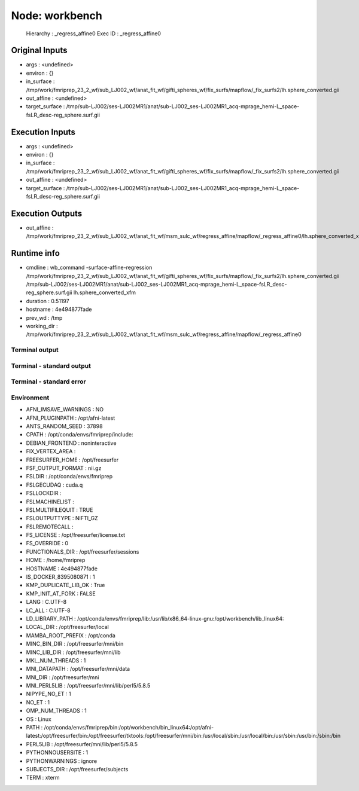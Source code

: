 Node: workbench
===============


 Hierarchy : _regress_affine0
 Exec ID : _regress_affine0


Original Inputs
---------------


* args : <undefined>
* environ : {}
* in_surface : /tmp/work/fmriprep_23_2_wf/sub_LJ002_wf/anat_fit_wf/gifti_spheres_wf/fix_surfs/mapflow/_fix_surfs2/lh.sphere_converted.gii
* out_affine : <undefined>
* target_surface : /tmp/sub-LJ002/ses-LJ002MR1/anat/sub-LJ002_ses-LJ002MR1_acq-mprage_hemi-L_space-fsLR_desc-reg_sphere.surf.gii


Execution Inputs
----------------


* args : <undefined>
* environ : {}
* in_surface : /tmp/work/fmriprep_23_2_wf/sub_LJ002_wf/anat_fit_wf/gifti_spheres_wf/fix_surfs/mapflow/_fix_surfs2/lh.sphere_converted.gii
* out_affine : <undefined>
* target_surface : /tmp/sub-LJ002/ses-LJ002MR1/anat/sub-LJ002_ses-LJ002MR1_acq-mprage_hemi-L_space-fsLR_desc-reg_sphere.surf.gii


Execution Outputs
-----------------


* out_affine : /tmp/work/fmriprep_23_2_wf/sub_LJ002_wf/anat_fit_wf/msm_sulc_wf/regress_affine/mapflow/_regress_affine0/lh.sphere_converted_xfm


Runtime info
------------


* cmdline : wb_command -surface-affine-regression /tmp/work/fmriprep_23_2_wf/sub_LJ002_wf/anat_fit_wf/gifti_spheres_wf/fix_surfs/mapflow/_fix_surfs2/lh.sphere_converted.gii /tmp/sub-LJ002/ses-LJ002MR1/anat/sub-LJ002_ses-LJ002MR1_acq-mprage_hemi-L_space-fsLR_desc-reg_sphere.surf.gii lh.sphere_converted_xfm
* duration : 0.51197
* hostname : 4e494877fade
* prev_wd : /tmp
* working_dir : /tmp/work/fmriprep_23_2_wf/sub_LJ002_wf/anat_fit_wf/msm_sulc_wf/regress_affine/mapflow/_regress_affine0


Terminal output
~~~~~~~~~~~~~~~


 


Terminal - standard output
~~~~~~~~~~~~~~~~~~~~~~~~~~


 


Terminal - standard error
~~~~~~~~~~~~~~~~~~~~~~~~~


 


Environment
~~~~~~~~~~~


* AFNI_IMSAVE_WARNINGS : NO
* AFNI_PLUGINPATH : /opt/afni-latest
* ANTS_RANDOM_SEED : 37898
* CPATH : /opt/conda/envs/fmriprep/include:
* DEBIAN_FRONTEND : noninteractive
* FIX_VERTEX_AREA : 
* FREESURFER_HOME : /opt/freesurfer
* FSF_OUTPUT_FORMAT : nii.gz
* FSLDIR : /opt/conda/envs/fmriprep
* FSLGECUDAQ : cuda.q
* FSLLOCKDIR : 
* FSLMACHINELIST : 
* FSLMULTIFILEQUIT : TRUE
* FSLOUTPUTTYPE : NIFTI_GZ
* FSLREMOTECALL : 
* FS_LICENSE : /opt/freesurfer/license.txt
* FS_OVERRIDE : 0
* FUNCTIONALS_DIR : /opt/freesurfer/sessions
* HOME : /home/fmriprep
* HOSTNAME : 4e494877fade
* IS_DOCKER_8395080871 : 1
* KMP_DUPLICATE_LIB_OK : True
* KMP_INIT_AT_FORK : FALSE
* LANG : C.UTF-8
* LC_ALL : C.UTF-8
* LD_LIBRARY_PATH : /opt/conda/envs/fmriprep/lib:/usr/lib/x86_64-linux-gnu:/opt/workbench/lib_linux64:
* LOCAL_DIR : /opt/freesurfer/local
* MAMBA_ROOT_PREFIX : /opt/conda
* MINC_BIN_DIR : /opt/freesurfer/mni/bin
* MINC_LIB_DIR : /opt/freesurfer/mni/lib
* MKL_NUM_THREADS : 1
* MNI_DATAPATH : /opt/freesurfer/mni/data
* MNI_DIR : /opt/freesurfer/mni
* MNI_PERL5LIB : /opt/freesurfer/mni/lib/perl5/5.8.5
* NIPYPE_NO_ET : 1
* NO_ET : 1
* OMP_NUM_THREADS : 1
* OS : Linux
* PATH : /opt/conda/envs/fmriprep/bin:/opt/workbench/bin_linux64:/opt/afni-latest:/opt/freesurfer/bin:/opt/freesurfer/tktools:/opt/freesurfer/mni/bin:/usr/local/sbin:/usr/local/bin:/usr/sbin:/usr/bin:/sbin:/bin
* PERL5LIB : /opt/freesurfer/mni/lib/perl5/5.8.5
* PYTHONNOUSERSITE : 1
* PYTHONWARNINGS : ignore
* SUBJECTS_DIR : /opt/freesurfer/subjects
* TERM : xterm

